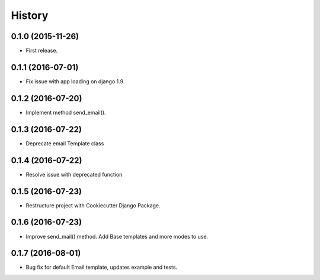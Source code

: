 .. :changelog:

History
-------

0.1.0 (2015-11-26)
++++++++++++++++++

* First release.

0.1.1 (2016-07-01)
++++++++++++++++++

* Fix issue with app loading on django 1.9.

0.1.2 (2016-07-20)
++++++++++++++++++

* Implement method send_email().

0.1.3 (2016-07-22)
++++++++++++++++++

* Deprecate email Template class

0.1.4 (2016-07-22)
++++++++++++++++++

* Resolve issue with deprecated function

0.1.5 (2016-07-23)
++++++++++++++++++

* Restructure project with Cookiecutter Django Package.

0.1.6 (2016-07-23)
++++++++++++++++++

* Improve send_mail() method. Add Base templates and more modes to use.

0.1.7 (2016-08-01)
++++++++++++++++++

* Bug fix for default Email template, updates example and tests.